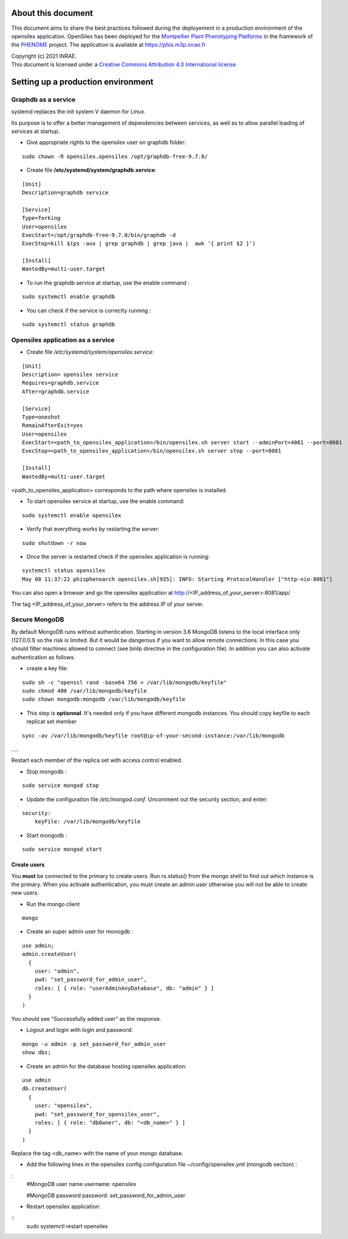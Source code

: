 About this document
===================

This document aims to share the best practices followed during the deployement in a production environment of the opensilex application. OpenSilex has been deployed for the `Montpellier Plant Phenotyping Platforms <https://www6.montpellier.inrae.fr/lepse_eng/M3P>`_ in the framework of the `PHENOME <https://www.phenome-emphasis.fr/phenome_eng>`_ project. The application is available at https://phis.m3p.inrae.fr


| Copyright (c) 2021 INRAE.
| This document is licensed under a  `Creative Commons Attribution 4.0 International license <https://creativecommons.org/licenses/by/4.0/>`_

Setting up a production environment
===================================

Graphdb as a service
--------------------

systemd replaces the init system V daemon for Linux. 

Its purpose is to offer a better management of dependencies between services, as well as to allow parallel loading of services at startup.


- Give appropriate rights to the opensilex user on graphdb folder:

::

  sudo chown -R opensilex.opensilex /opt/graphdb-free-9.7.0/

- Create file **/etc/systemd/system/graphdb.service**:

::

  [Unit]
  Description=graphdb service

  [Service]
  Type=forking
  User=opensilex
  ExecStart=/opt/graphdb-free-9.7.0/bin/graphdb -d
  ExecStop=kill $(ps -aux | grep graphdb | grep java |  awk '{ print $2 }')

  [Install]
  WantedBy=multi-user.target

- To run the graphdb service at startup, use the enable command :

::

  sudo systemctl enable graphdb

- You can check if the service is correclty running :

::

  sudo systemctl status graphdb

Opensilex application as a service
----------------------------------

- Create file */etc/systemd/system/opensilex.service*:

::

 [Unit]
 Description= opensilex service
 Requires=graphdb.service
 After=graphdb.service

 [Service]
 Type=oneshot
 RemainAfterExit=yes
 User=opensilex
 ExecStart=<path_to_opensilex_application>/bin/opensilex.sh server start --adminPort=4081 --port=8081
 ExecStop=<path_to_opensilex_application>/bin/opensilex.sh server stop --port=8081
 
 [Install]
 WantedBy=multi-user.target
 
<path_to_opensilex_application> corresponds to the path where opensilex is installed.

- To start opensilex service at startup, use the enable command:

::

 sudo systemctl enable opensilex

- Verify that everything works by restarting the server:

::

 sudo shutdown -r now

- Once the server is restarted check if the opensilex application is running:

::

 systemctl status opensilex
 May 08 11:37:22 phisphenoarch opensilex.sh[935]: INFO: Starting ProtocolHandler ["http-nio-8081"]

You can also open a browser and go the opensilex application at http://<IP_address_of_your_server>:8081/app/

The tag <IP_address_of_your_server> refers to the address IP of your server.

Secure MongoDB
--------------

By default MongoDB runs without authentication. Starting in version 3.6 MongoDB listens to the local interface only (127.0.0.1) so the risk is limited. But it would be dangerous  if you want to allow remote connections. In this case you should filter machines allowed to connect (see binIp directive in the configuration file). In addition you can also activate authentication as follows.

- create a key file:

::

 sudo sh -c "openssl rand -base64 756 > /var/lib/mongodb/keyfile"
 sudo chmod 400 /var/lib/mongodb/keyfile
 sudo chown mongodb:mongodb /var/lib/mongodb/keyfile

- This step is **optionnal**. It's needed only if you have different mongodb instances. You should copy  keyfile to each replicat set member

::
 
 sync -av /var/lib/mongodb/keyfile root@ip-of-your-second-instance:/var/lib/mongodb
…..

Restart each member of the replica set with access control enabled.

- Stop mongodb :

::

 sudo service mongod stop

- Update the configuration file */etc/mongod.conf*. Uncomment out the security section, and enter: 

::

 security:
     keyFile: /var/lib/mongodb/keyfile

- Start mongodb :

::

 sudo service mongod start

Create users
~~~~~~~~~~~~

You **must** be connected to the primary to create users. Run rs.status() from the mongo shell to find out which instance is the primary. When you activate authentication, you must create an admin user otherwise you will not be able to create new users. 

- Run the mongo client

::

 mongo

- Create an super admin user for monogdb :

::

 use admin;
 admin.createUser(
   {
     user: "admin",
     pwd: "set_password_for_admin_user",
     roles: [ { role: "userAdminAnyDatabase", db: "admin" } ]
   }
 )

You should see "Successfully added user" as the response.

- Logout and login with login and password:

::

 mongo -u admin -p set_password_for_admin_user
 show dbs;

- Create an admin for the database hosting opensilex application:

::

 use admin
 db.createUser(
   {
     user: "opensilex",
     pwd: "set_password_for_opensilex_user",
     roles: [ { role: "dbOwner", db: "<db_name>" } ]
   }
 )

Replace the tag <db_name> with the name of your mongo database.
 

- Add the following lines in the opensilex config configuration file ~/config/opensilex.yml (mongodb section) :

:
            #MongoDB user name
            username: opensilex

            #MongoDB password
            password: set_password_for_admin_user

- Restart opensilex application:

::
 sudo systemctl restart opensilex
 


